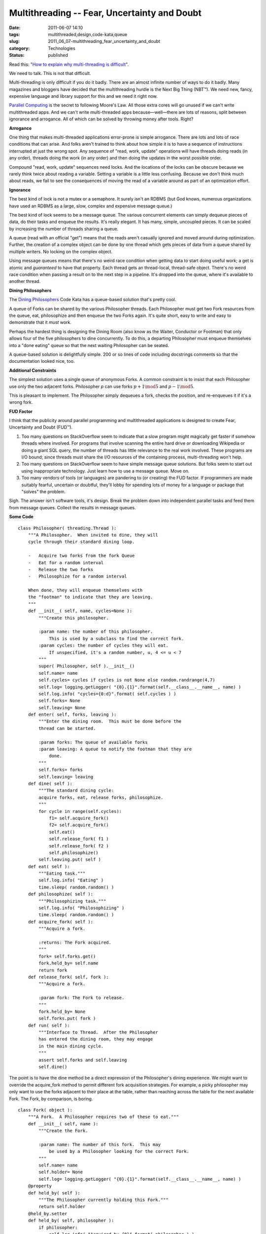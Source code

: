 Multithreading -- Fear, Uncertainty and Doubt
=============================================

:date: 2011-06-07 14:10
:tags: multithreaded,design,code-kata,queue
:slug: 2011_06_07-multithreading_fear_uncertainty_and_doubt
:category: Technologies
:status: published

Read this: "`How to explain why multi-threading is
difficult <http://programmers.stackexchange.com/questions/81003/how-to-explain-why-multi-threading-is-difficult/81008#81008>`__".

We need to talk. This is not that difficult.

Multi-threading is only difficult if you do it badly. There are an
almost infinite number of ways to do it badly. Many magazines and
bloggers have decided that the multithreading hurdle is the Next Big
Thing (NBT™). We need new, fancy, expensive language and library
support for this and we need it right now.

`Parallel Computing <http://en.wikipedia.org/wiki/Parallel_computing>`__ is the
secret to following Moore's Law. All those extra cores will go unused
if we can't write multithreaded apps. And we can't write
multi-threaded apps because—well—there are lots of reasons, split
between ignorance and arrogance. All of which can be solved by
throwing money after tools. Right?

**Arrogance**

One thing that makes multi-threaded applications error-prone is
simple arrogance. There are lots and lots of race conditions that can
arise. And folks aren't trained to think about how simple it is to
have a sequence of instructions interrupted at just the wrong spot.
Any sequence of "read, work, update" operations will have threads
doing reads (in any order), threads doing the work (in any order) and
then doing the updates in the worst possible order.

Compound "read, work, update" sequences need locks. And the locations
of the locks can be obscure because we rarely think twice about
reading a variable. Setting a variable is a little less confusing.
Because we don't think much about reads, we fail to see the
consequences of moving the read of a variable around as part of an
optimization effort.

**Ignorance**

The best kind of lock is not a mutex or a semaphore. It surely isn't
an RDBMS (but God knows, numerous organizations have used an RDBMS as
a large, slow, complex and expensive message queue.)

The best kind of lock seems to be a message queue. The various
concurrent elements can simply dequeue pieces of data, do their tasks
and enqueue the results. It's really elegant. It has many, simple,
uncoupled pieces. It can be scaled by increasing the number of
threads sharing a queue.

A queue (read with an official "get") means that the reads aren't
casually ignored and moved around during optimization. Further, the
creation of a complex object can be done by one thread which gets
pieces of data from a queue shared by multiple writers. No locking on
the complex object.

Using message queues means that there's no weird race condition when
getting data to start doing useful work; a get is atomic and
*guaranteed* to have that property. Each thread gets an thread-local,
thread-safe object. There's no weird race condition when passing a
result on to the next step in a pipeline. It's dropped into the
queue, where it's available to another thread.

**Dining Philosophers**

The `Dining Philosophers <http://en.wikipedia.org/wiki/Dining_philosophers_problem>`__
Code Kata has a queue-based solution that's pretty cool.

A queue of Forks can be shared by the various Philosopher threads.
Each Philosopher must get two Fork resources from the queue, eat,
philosophize and then enqueue the two Forks again. It's quite short,
easy to write and easy to demonstrate that it *must* work.

Perhaps the hardest thing is designing the Dining Room (also know as
the Waiter, Conductor or Footman) that only allows four of the five
philosophers to dine concurrently. To do this, a departing
Philosopher must enqueue themselves into a "done eating" queue so
that the next waiting Philosopher can be seated.

A queue-based solution is delightfully simple. 200 or so lines of
code including docstrings comments so that the documentation looked
nice, too.

**Additional Constraints**

The simplest solution uses a single queue of anonymous Forks. A
common constraint is to insist that each Philosopher use only the two
adjacent forks. Philosopher *p* can use forks :math:`p+1 \mod 5` and
:math:`p-1 \mod 5`.

This is pleasant to implement. The Philosopher simply dequeues a
fork, checks the position, and re-enqueues it if it's a wrong fork.

**FUD Factor**

I think that the publicity around parallel programming and
multithreaded applications is designed to create Fear, Uncertainty
and Doubt (FUD™).

#.  Too many questions on StackOverflow seem to indicate that a slow
    program might magically get faster if somehow threads where
    involved. For programs that involve scanning the entire hard drive
    or downloading Wikipedia or doing a giant SQL query, the number of
    threads has little relevance to the real work involved. These
    programs are I/O bound; since threads must share the I/O resources
    of the containing process, multi-threading won't help.

#.  Too many questions on StackOverflow seem to have simple message
    queue solutions. But folks seem to start out using inappropriate
    technology. Just learn how to use a message queue. Move on.

#.  Too many vendors of tools (or languages) are pandering to (or
    creating) the FUD factor. If programmers are made suitably
    fearful, uncertain or doubtful, they'll lobby for spending lots of
    money for a language or package that "solves" the problem.

Sigh. The answer isn't software tools, it's design. Break the
problem down into independent parallel tasks and feed them from
message queues. Collect the results in message queues.

**Some Code**

::

     class Philosopher( threading.Thread ):
         """A Philosopher.  When invited to dine, they will
         cycle through their standard dining loop.

         -   Acquire two forks from the fork Queue
         -   Eat for a random interval
         -   Release the two forks
         -   Philosophize for a random interval

         When done, they will enqueue themselves with
         the "footman" to indicate that they are leaving.
         """
         def __init__( self, name, cycles=None ):
             """Create this philosopher.

             :param name: the number of this philosopher.  
                 This is used by a subclass to find the correct fork.
             :param cycles: the number of cycles they will eat.
                 If unspecified, it's a random number, u, 4 <= u < 7
             """
             super( Philosopher, self ).__init__()
             self.name= name
             self.cycles= cycles if cycles is not None else random.randrange(4,7)
             self.log= logging.getLogger( "{0}.{1}".format(self.__class__.__name__, name) )
             self.log.info( "cycles={0:d}".format( self.cycles ) )
             self.forks= None
             self.leaving= None
         def enter( self, forks, leaving ):
             """Enter the dining room.  This must be done before the 
             thread can be started.

             :param forks: The queue of available forks
             :param leaving: A queue to notify the footman that they are
                 done.
             """
             self.forks= forks
             self.leaving= leaving
         def dine( self ):
             """The standard dining cycle: 
             acquire forks, eat, release forks, philosophize.
             """
             for cycle in range(self.cycles):
                 f1= self.acquire_fork()
                 f2= self.acquire_fork()
                 self.eat()
                 self.release_fork( f1 )
                 self.release_fork( f2 )
                 self.philosophize()
             self.leaving.put( self )
         def eat( self ):
             """Eating task."""
             self.log.info( "Eating" )
             time.sleep( random.random() )
         def philosophize( self ):
             """Philosophizing task."""
             self.log.info( "Philosophizing" )
             time.sleep( random.random() )
         def acquire_fork( self ):
             """Acquire a fork.

             :returns: The Fork acquired.
             """
             fork= self.forks.get()
             fork.held_by= self.name
             return fork
         def release_fork( self, fork ):
             """Acquire a fork.

             :param fork: The Fork to release.
             """
             fork.held_by= None
             self.forks.put( fork )
         def run( self ):
             """Interface to Thread.  After the Philosopher
             has entered the dining room, they may engage
             in the main dining cycle.
             """
             assert self.forks and self.leaving
             self.dine()

The point is to have the dine method be a direct expression of the
Philosopher's dining experience.  We might want to override
the acquire_fork method to permit different fork acquisition
strategies.
For example, a picky philosopher may only want to use the forks
adjacent to their place at the table, rather than reaching across the
table for the next available Fork.
The Fork, by comparison, is boring.

::

  class Fork( object ):
      """A Fork.  A Philosopher requires two of these to eat."""
      def __init__( self, name ):
          """Create the Fork.

          :param name: The number of this fork.  This may 
              be used by a Philosopher looking for the correct Fork.
          """
          self.name= name
          self.holder= None
          self.log= logging.getLogger( "{0}.{1}".format(self.__class__.__name__, name) )
      @property
      def held_by( self ):
          """The Philosopher currently holding this Fork."""
          return self.holder
      @held_by.setter
      def held_by( self, philosopher ):
          if philosopher:
              self.log.info( "Acquired by {0}".format( philosopher ) )
          else:
              self.log.info( "Released by {0}".format( self.holder ) )
          self.holder= philosopher

The Table, however, is interesting.  It includes the special
"leaving" queue that's not a proper part of the problem domain, but
is a part of this particular solution.

::

  class Table( object ):
      """The dining Table.  This uses a queue of Philosophers
      waiting to dine and a queue of forks.

      This sets Philosophers, allows them to dine and then
      cleans up after each one is finished dining.

      To prevent deadlock, there's a limit on the number
      of concurrent Philosophers allowed to dine.
      """
      def __init__( self, philosophers, forks, limit=4 ):
          """Create the Table.
          :param philosophers: The queue of Philosophers waiting to dine.
          :param forks: The queue of available Forks.
          :param limit: A limit on the number of concurrently dining Philosophers.
          """
          self.philosophers= philosophers
          self.forks= forks
          self.limit= limit
          self.leaving= Queue.Queue()
          self.log= logging.getLogger( "table" )
      def dinner( self ):
          """The essential dinner cycle:
          admit philosophers (to the stated limit);
          as philosophers finish dining, remove them and admit more;
          when the dining queue is empty, simply clean up.
          """
          self.at_table= self.limit
          while not self.philosophers.empty():
              while self.at_table != 0:
                  p= self.philosophers.get()
                  self.seat( p )
              # Must do a Queue.get() to wait for a resource
              p= self.leaving.get()
              self.excuse( p )
          assert self.philosophers.empty()
          while self.at_table != self.limit:
              p= self.leaving.get()
              self.excuse( p )
          assert self.at_table == self.limit
      def seat( self, philosopher ):
          """Seat a philosopher.  This increments the count 
          of currently-eating Philosophers.

          :param philosopher: The Philosopher to be seated.
          """
          self.log.info( "Seating {0}".format(philosopher.name) )
          philosopher.enter( self.forks, self.leaving)
          philosopher.start()
          self.at_table -= 1 # Consume a seat
      def excuse( self, philosopher ):
          """Excuse a philosopher.  This decrements the count 
          of currently-eating Philosophers.

          :param philosopher: The Philosopher to be excused.
          """
          philosopher.join() # Cleanup the thread
          self.log.info( "Excusing {0}".format(philosopher.name) )
          self.at_table += 1 # Release a seat

The dinner method assures that all Philosophers eat until they are
finished.  It also assures that four Philosophers sit at the table
and when one finishes, another takes their place.  Finally, it also
assures that all Philosophers are done eating before the dining room
is closed.



-----

Sometimes, even when its a black box, people get t...
-----------------------------------------------------

Robert Lucente<noreply@blogger.com>

2011-06-07 19:26:30.802000-04:00

Sometimes, even when its a black box, people get themselves into
trouble. The classic example that I have run into is Oracle parallel
execution. Just to show that "its not just me", check out
Expert Oracle Database Architecture: 9i and 1…
by Thomas Kyte

Chapter 14: Parallel Execution

Section: When to Use Parallel Execution

"Parallel execution is essentially nonscalable solution. It was designed
to
allow an individual user or a particular SQL statement to consume all
resources
of a database. If you have a feature that allows an indiividual to make
use of
everything that is available, and then you allow two individuals to use
that
feature, you'll have obvious contention issues."





